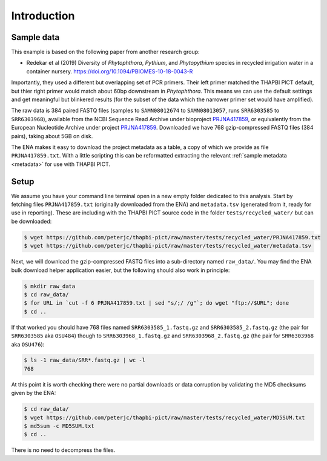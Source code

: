 .. _custom_database_sample_data:

Introduction
============

Sample data
-----------

This example is based on the following paper from another research group:

* Redekar et al (2019) Diversity of *Phytophthora*, *Pythium*, and
  *Phytopythium* species in recycled irrigation water in a container nursery.
  https://doi.org/10.1094/PBIOMES-10-18-0043-R

Importantly, they used a different but overlapping set of PCR primers. Their
left primer matched the THAPBI PICT default, but thier right primer would
match about 60bp downstream in *Phytophthora*. This means we can use the
default settings and get meaningful but blinkered results (for the subset of
the data which the narrower primer set would have amplified).

The raw data is 384 paired FASTQ files (samples to ``SAMN08012674`` to
``SAMN08013057``, runs ``SRR6303585`` to ``SRR6303968``),
available from the NCBI Sequence Read Archive under bioproject
`PRJNA417859 <https://www.ncbi.nlm.nih.gov/bioproject/PRJNA417859/>`_,
or equivalently from the European Nucleotide Archive under project
`PRJNA417859 <https://www.ebi.ac.uk/ena/data/view/PRJNA417859>`_. Downloaded
we have 768 gzip-compressed FASTQ files (384 pairs), taking about 5GB on disk.

The ENA makes it easy to download the project metadata as a table, a copy of
which we provide as file ``PRJNA417859.txt``. With a little scripting this
can be reformatted extracting the relevant :ref:`sample metadata <metadata>`
for use with THAPBI PICT.

Setup
-----

We assume you have your command line terminal open in a new empty folder
dedicated to this analysis. Start by fetching files ``PRJNA417859.txt``
(originally downloaded from the ENA) and ``metadata.tsv`` (generated from it,
ready for use in reporting). These are including with the THAPBI PICT source
code in the folder ``tests/recycled_water/`` but can be downloaded:

.. code:: console

    $ wget https://github.com/peterjc/thapbi-pict/raw/master/tests/recycled_water/PRJNA417859.txt
    $ wget https://github.com/peterjc/thapbi-pict/raw/master/tests/recycled_water/metadata.tsv

Next, we will download the gzip-compressed FASTQ files into a sub-directory
named ``raw_data/``. You may find the ENA bulk download helper application
easier, but the following should also work in principle:

.. code:: console

    $ mkdir raw_data
    $ cd raw_data/
    $ for URL in `cut -f 6 PRJNA417859.txt | sed "s/;/ /g"`; do wget "ftp://$URL"; done
    $ cd ..

If that worked you should have 768 files named ``SRR6303585_1.fastq.gz`` and
``SRR6303585_2.fastq.gz`` (the pair for ``SRR6303585`` aka ``OSU484``) though
to ``SRR6303968_1.fastq.gz`` and ``SRR6303968_2.fastq.gz`` (the pair for
``SRR6303968`` aka ``OSU476``):

.. code:: console

    $ ls -1 raw_data/SRR*.fastq.gz | wc -l
    768

At this point it is worth checking there were no partial downloads or data
corruption by validating the MD5 checksums given by the ENA:

.. code:: console

    $ cd raw_data/
    $ wget https://github.com/peterjc/thapbi-pict/raw/master/tests/recycled_water/MD5SUM.txt
    $ md5sum -c MD5SUM.txt
    $ cd ..

There is no need to decompress the files.
